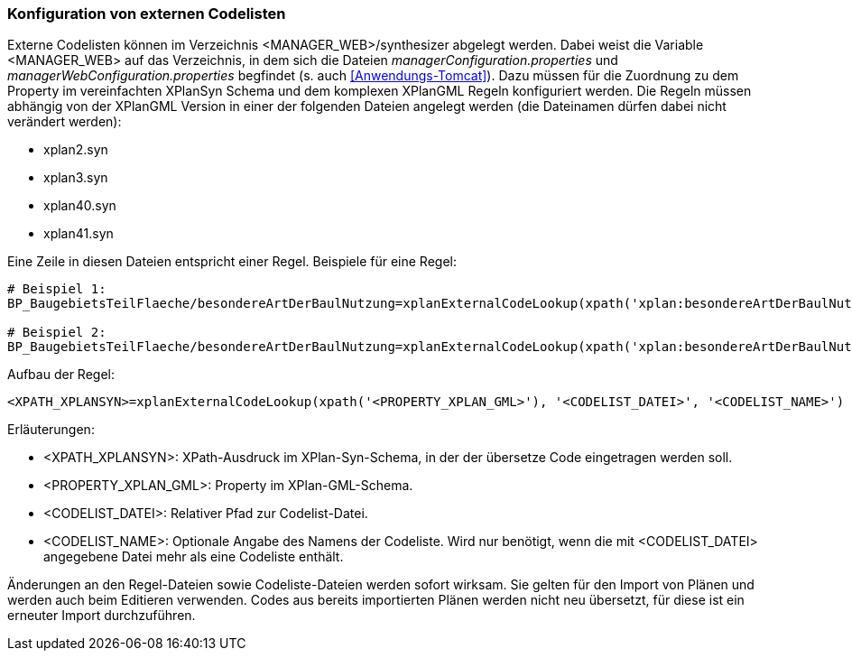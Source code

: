 [[konfiguration-von-externen-codelisten]]
=== Konfiguration von externen Codelisten

Externe Codelisten können im Verzeichnis <MANAGER_WEB>/synthesizer abgelegt werden. Dabei weist die Variable <MANAGER_WEB> auf das Verzeichnis, in dem sich die Dateien _managerConfiguration.properties_ und _managerWebConfiguration.properties_ begfindet (s. auch <<Anwendungs-Tomcat>>).
Dazu müssen für die Zuordnung zu dem Property im vereinfachten XPlanSyn Schema und dem komplexen XPlanGML Regeln konfiguriert werden.
Die Regeln müssen abhängig von der XPlanGML Version in einer der folgenden Dateien angelegt werden (die Dateinamen dürfen dabei nicht verändert werden):

* xplan2.syn
* xplan3.syn
* xplan40.syn
* xplan41.syn

Eine Zeile in diesen Dateien entspricht einer Regel.
Beispiele für eine Regel:

----
# Beispiel 1:
BP_BaugebietsTeilFlaeche/besondereArtDerBaulNutzung=xplanExternalCodeLookup(xpath('xplan:besondereArtDerBaulNutzung'), 'XP_BesondereArtDerBaulNutzung.xml')

# Beispiel 2:
BP_BaugebietsTeilFlaeche/besondereArtDerBaulNutzung=xplanExternalCodeLookup(xpath('xplan:besondereArtDerBaulNutzung'), 'XP_BesondereArtDerBaulNutzung.xml', 'XP_BesondereArtDerBaulNutzung')
----

Aufbau der Regel:

----
<XPATH_XPLANSYN>=xplanExternalCodeLookup(xpath('<PROPERTY_XPLAN_GML>'), '<CODELIST_DATEI>', '<CODELIST_NAME>')
----

Erläuterungen:

* <XPATH_XPLANSYN>: XPath-Ausdruck im XPlan-Syn-Schema, in der der übersetze Code eingetragen werden soll.
* <PROPERTY_XPLAN_GML>: Property im XPlan-GML-Schema.
* <CODELIST_DATEI>: Relativer Pfad zur Codelist-Datei.
* <CODELIST_NAME>: Optionale Angabe des Namens der Codeliste. Wird nur benötigt, wenn die mit <CODELIST_DATEI> angegebene Datei mehr als eine Codeliste enthält.

Änderungen an den Regel-Dateien sowie Codeliste-Dateien werden sofort wirksam.
Sie gelten für den Import von Plänen und werden auch beim Editieren verwenden.
Codes aus bereits importierten Plänen werden nicht neu übersetzt, für diese ist ein erneuter Import durchzuführen.